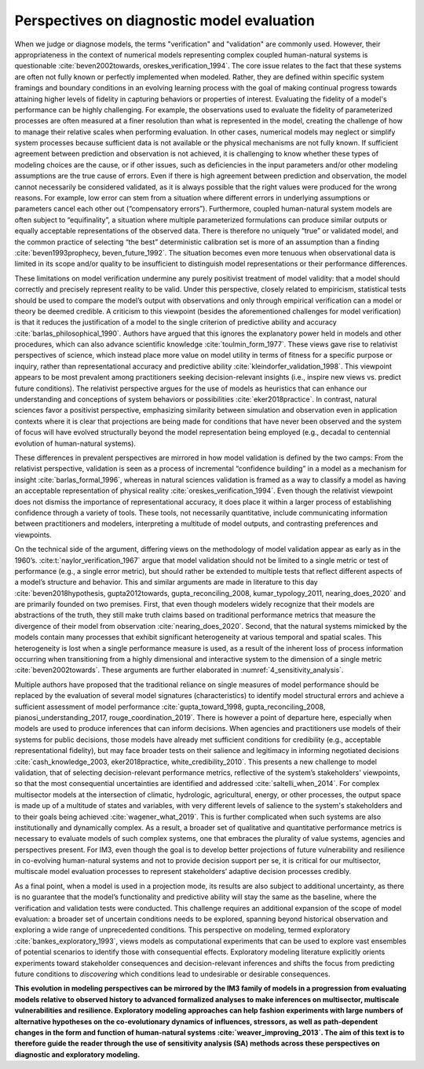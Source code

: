 .. _perspectives:

Perspectives on diagnostic model evaluation
###########################################

When we judge or diagnose models, the terms "verification" and "validation" are commonly used. However, their appropriateness in the context of numerical models representing complex coupled human-natural systems is questionable :cite:`beven2002towards, oreskes_verification_1994`. The core issue relates to the fact that these systems are often not fully known or perfectly implemented when modeled. Rather, they are defined within specific system framings and boundary conditions in an evolving learning process with the goal of making continual progress towards attaining higher levels of fidelity in capturing behaviors or properties of interest. Evaluating the fidelity of a model's performance can be highly challenging. For example, the observations used to evaluate the fidelity of parameterized processes are often measured at a finer resolution than what is represented in the model, creating the challenge of how to manage their relative scales when performing evaluation. In other cases, numerical models may neglect or simplify system processes because sufficient data is not available or the physical mechanisms are not fully known. If sufficient agreement between prediction and observation is not achieved, it is challenging to know whether these types of modeling choices are the cause, or if other issues, such as deficiencies in the input parameters and/or other modeling assumptions are the true cause of errors. Even if there is high agreement between prediction and observation, the model cannot necessarily be considered validated, as it is always possible that the right values were produced for the wrong reasons. For example, low error can stem from a situation where different errors in underlying assumptions or parameters cancel each other out (“compensatory errors”). Furthermore, coupled human-natural system models are often subject to “equifinality”, a situation where multiple parameterized formulations can produce similar outputs or equally acceptable representations of the observed data. There is therefore no uniquely “true” or validated model, and the common practice of selecting “the best” deterministic calibration set is more of an assumption than a finding :cite:`beven1993prophecy, beven_future_1992`. The situation becomes even more tenuous when observational data is limited in its scope and/or quality to be insufficient to distinguish model representations or their performance differences.

These limitations on model verification undermine any purely positivist treatment of model validity: that a model should correctly and precisely represent reality to be valid. Under this perspective, closely related to empiricism, statistical tests should be used to compare the model’s output with observations and only through empirical verification can a model or theory be deemed credible. A criticism to this viewpoint (besides the aforementioned challenges for model verification) is that it reduces the justification of a model to the single criterion of predictive ability and accuracy :cite:`barlas_philosophical_1990`. Authors have argued that this ignores the explanatory power held in models and other procedures, which can also advance scientific knowledge :cite:`toulmin_form_1977`. These views gave rise to relativist perspectives of science, which instead place more value on model utility in terms of fitness for a specific purpose or inquiry, rather than representational accuracy and predictive ability :cite:`kleindorfer_validation_1998`. This viewpoint appears to be most prevalent among practitioners seeking decision-relevant insights (i.e., inspire new views vs. predict future conditions). The relativist perspective argues for the use of models as heuristics that can enhance our understanding and conceptions of system behaviors or possibilities :cite:`eker2018practice`. In contrast, natural sciences favor a positivist perspective, emphasizing similarity between simulation and observation even in application contexts where it is clear that projections are being made for conditions that have never been observed and the system of focus will have evolved structurally beyond the model representation being employed (e.g., decadal to centennial evolution of human-natural systems).

These differences in prevalent perspectives are mirrored in how model validation is defined by the two camps: From the relativist perspective, validation is seen as a process of incremental “confidence building” in a model as a mechanism for insight :cite:`barlas_formal_1996`, whereas in natural sciences validation is framed as a way to classify a model as having an acceptable representation of physical reality :cite:`oreskes_verification_1994`. Even though the relativist viewpoint does not dismiss the importance of representational accuracy, it does place it within a larger process of establishing confidence through a variety of tools. These tools, not necessarily quantitative, include communicating information between practitioners and modelers, interpreting a multitude of model outputs, and contrasting preferences and viewpoints.

On the technical side of the argument, differing views on the methodology of model validation appear as early as in the 1960’s. :cite:t:`naylor_verification_1967` argue that model validation should not be limited to a single metric or test of performance (e.g., a single error metric), but should rather be extended to multiple tests that reflect different aspects of a model’s structure and behavior. This and similar arguments are made in literature to this day :cite:`beven2018hypothesis, gupta2012towards, gupta_reconciling_2008, kumar_typology_2011, nearing_does_2020` and are primarily founded on two premises. First, that even though modelers widely recognize that their models are abstractions of the truth, they still make truth claims based on traditional performance metrics that measure the divergence of their model from observation :cite:`nearing_does_2020`. Second, that the natural systems mimicked by the models contain many processes that exhibit significant heterogeneity at various temporal and spatial scales. This heterogeneity is lost when a single performance measure is used, as a result of the inherent loss of process information occurring when transitioning from a highly dimensional and interactive system to the dimension of a single metric :cite:`beven2002towards`. These arguments are further elaborated in :numref:`4_sensitivity_analysis`.

Multiple authors have proposed that the traditional reliance on single measures of model performance should be replaced by the evaluation of several model signatures (characteristics) to identify model structural errors and achieve a sufficient assessment of model performance :cite:`gupta_toward_1998, gupta_reconciling_2008, pianosi_understanding_2017, rouge_coordination_2019`. There is however a point of departure here, especially when models are used to produce inferences that can inform decisions. When agencies and practitioners use models of their systems for public decisions, those models have already met sufficient conditions for credibility (e.g., acceptable representational fidelity), but may face broader tests on their salience and legitimacy in informing negotiated decisions :cite:`cash_knowledge_2003, eker2018practice, white_credibility_2010`. This presents a new challenge to model validation, that of selecting decision-relevant performance metrics, reflective of the system’s stakeholders' viewpoints, so that the most consequential uncertainties are identified and addressed :cite:`saltelli_when_2014`. For complex multisector models at the intersection of climatic, hydrologic, agricultural, energy, or other processes, the output space is made up of a multitude of states and variables, with very different levels of salience to the system's stakeholders and to their goals being achieved :cite:`wagener_what_2019`. This is further complicated when such systems are also institutionally and dynamically complex. As a result, a broader set of qualitative and quantitative performance metrics is necessary to evaluate models of such complex systems, one that embraces the plurality of value systems, agencies and perspectives present. For IM3, even though the goal is to develop better projections of future vulnerability and resilience in co-evolving human-natural systems and not to provide decision support per se, it is critical for our multisector, multiscale model evaluation processes to represent stakeholders’ adaptive decision processes credibly.

As a final point, when a model is used in a projection mode, its results are also subject to additional uncertainty, as there is no guarantee that the model’s functionality and predictive ability will stay the same as the baseline, where the verification and validation tests were conducted. This challenge requires an additional expansion of the scope of model evaluation: a broader set of uncertain conditions needs to be explored, spanning beyond historical observation and exploring a wide range of unprecedented conditions. This perspective on modeling, termed exploratory :cite:`bankes_exploratory_1993`, views models as computational experiments that can be used to explore vast ensembles of potential scenarios to identify those with consequential effects. Exploratory modeling literature explicitly orients experiments toward stakeholder consequences and decision-relevant inferences and shifts the focus from predicting future conditions to *discovering* which conditions lead to undesirable or desirable consequences.

**This evolution in modeling perspectives can be mirrored by the IM3 family of models in a progression from evaluating models relative to observed history to advanced formalized analyses to make inferences on multisector, multiscale vulnerabilities and resilience. Exploratory modeling approaches can help fashion experiments with large numbers of alternative hypotheses on the co-evolutionary dynamics of influences, stressors, as well as path-dependent changes in the form and function of human-natural systems :cite:`weaver_improving_2013`. The aim of this text is to therefore guide the reader through the use of sensitivity analysis (SA) methods across these perspectives on diagnostic and exploratory modeling.**
